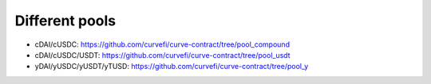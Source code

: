 Different pools
================

* cDAI/cUSDC: https://github.com/curvefi/curve-contract/tree/pool_compound
* cDAI/cUSDC/USDT: https://github.com/curvefi/curve-contract/tree/pool_usdt
* yDAI/yUSDC/yUSDT/yTUSD: https://github.com/curvefi/curve-contract/tree/pool_y
